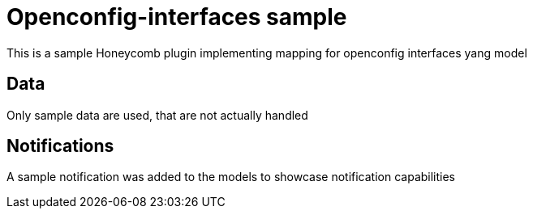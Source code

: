 = Openconfig-interfaces sample
This is a sample Honeycomb plugin implementing mapping for openconfig interfaces yang model

== Data
Only sample data are used, that are not actually handled

== Notifications
A sample notification was added to the models to showcase notification capabilities

// TODO provide a groovy version, will be more compact